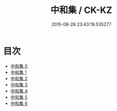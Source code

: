 #+TITLE: 中和集 / CK-KZ

#+DATE: 2015-08-28 23:43:19.535277
* 目次
 - [[file:KR5a0250_000.txt][中和集 0]]
 - [[file:KR5a0250_001.txt][中和集 1]]
 - [[file:KR5a0250_002.txt][中和集 2]]
 - [[file:KR5a0250_003.txt][中和集 3]]
 - [[file:KR5a0250_004.txt][中和集 4]]
 - [[file:KR5a0250_005.txt][中和集 5]]
 - [[file:KR5a0250_006.txt][中和集 6]]
